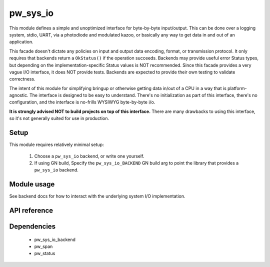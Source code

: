 .. _module-pw_sys_io:

---------
pw_sys_io
---------
This module defines a simple and unoptimized interface for byte-by-byte
input/output. This can be done over a logging system, stdio, UART, via a
photodiode and modulated kazoo, or basically any way to get data in and out
of an application.

This facade doesn't dictate any policies on input and output data encoding,
format, or transmission protocol. It only requires that backends return a
``OkStatus()`` if the operation succeeds. Backends may provide useful error
Status types, but depending on the implementation-specific Status values is
NOT recommended. Since this facade provides a very vague I/O interface, it
does NOT provide tests. Backends are expected to provide their own testing to
validate correctness.

The intent of this module for simplifying bringup or otherwise getting data
in/out of a CPU in a way that is platform-agnostic. The interface is designed
to be easy to understand. There's no initialization as part of this
interface, there's no configuration, and the interface is no-frills WYSIWYG
byte-by-byte i/o.

**It is strongly advised NOT to build projects on top of this interface.** There
are many drawbacks to using this interface, so it's not generally suited for use
in production.

Setup
=====
This module requires relatively minimal setup:

  1. Choose a ``pw_sys_io`` backend, or write one yourself.
  2. If using GN build, Specify the ``pw_sys_io_BACKEND`` GN build arg to point
     the library that provides a ``pw_sys_io`` backend.

Module usage
============
See backend docs for how to interact with the underlying system I/O
implementation.

API reference
=============
.. doxygenfunction:: pw::sys_io::ReadByte(std::byte* dest)
.. doxygenfunction:: pw::sys_io::TryReadByte(std::byte* dest)
.. doxygenfunction:: pw::sys_io::WriteByte(std::byte b)
.. doxygenfunction:: pw::sys_io::WriteLine(const std::string_view& s)
.. doxygenfunction:: pw::sys_io::ReadBytes(ByteSpan dest)
.. doxygenfunction:: pw::sys_io::WriteBytes(ConstByteSpan src)

Dependencies
============
  * pw_sys_io_backend
  * pw_span
  * pw_status
